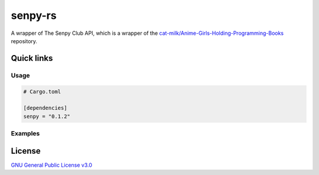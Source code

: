 senpy-rs
========

A wrapper of The Senpy Club API, which is a wrapper of the
`cat-milk/Anime-Girls-Holding-Programming-Books <https://github.com/cat-milk/Anime-Girls-Holding-Programming-Books>`_
repository.

Quick links
^^^^^^^^^^^

.. raw:: html

  <p>
    <a href="https://discord.com/invite/yWKgRT6">
      <img src="https://img.shields.io/discord/246524734718738442"
           alt="Discord" />
    </a>
    <a href="https://www.codefactor.io/repository/github/senpy-club/senpy-rs">
      <img src="https://www.codefactor.io/repository/github/senpy-club/senpy-rs/badge"
           alt="CodeFactor" />
    </a>
    <a href="https://saythanks.io/to/fuwnzy@gmail.com">
      <img src="https://img.shields.io/badge/Say%20Thanks-!-1EAEDB.svg"
           alt="Say Thanks" />
    </a>
    <a href="LICENSE">
      <img src="https://img.shields.io/github/license/senpy-club/senpy-rs"
           alt="License" />
    </a>
    <a href="https://crates.io/crates/senpy">
      <img src="https://img.shields.io/crates/v/senpy.svg"
           alt="Crate" />
    </a>
    <a href="https://docs.rs/senpy">
      <img src="https://docs.rs/senpy/badge.svg"
           alt="Documentation" />
    </a>
    <a href="https://github.com/senpy-club/api-worker/actions/workflows/check.yaml">
      <img src="https://github.com/senpy-club/api-worker/actions/workflows/check.yaml/badge.svg?branch=main"
           alt="Build Status" />
    </a>
  </p>

Usage
-----

.. code-block:: toml

  # Cargo.toml

  [dependencies]
  senpy = "0.1.2"

Examples
--------

.. raw:: html

  Examples can be found within the <a href="./examples"><code>examples/</code></a> directory.

License
^^^^^^^

`GNU General Public License v3.0 <https://github.com/senpy-club/senpy-rs/blob/main/LICENSE>`_
